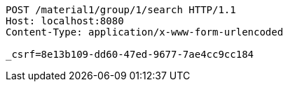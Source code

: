 [source,http,options="nowrap"]
----
POST /material1/group/1/search HTTP/1.1
Host: localhost:8080
Content-Type: application/x-www-form-urlencoded

_csrf=8e13b109-dd60-47ed-9677-7ae4cc9cc184
----